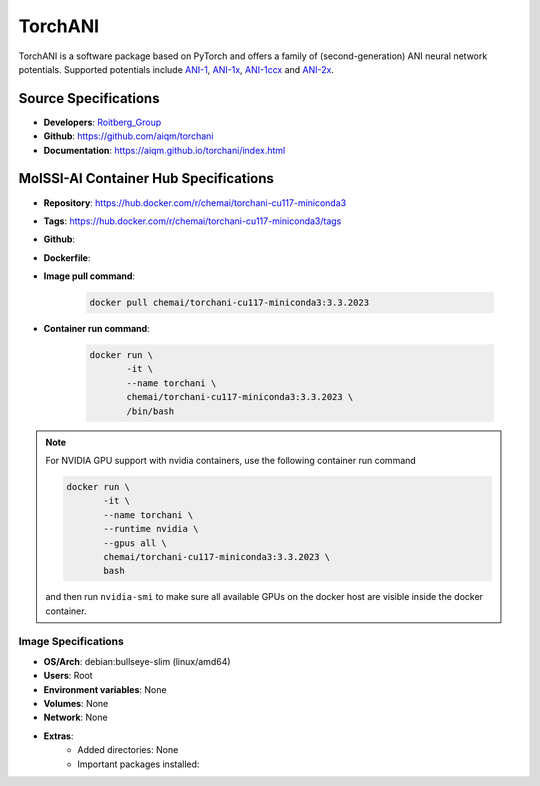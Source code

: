 .. _torchani:

********
TorchANI
********

TorchANI is a software package based on PyTorch and offers a family 
of (second-generation) ANI neural network potentials. Supported 
potentials include `ANI-1`_, `ANI-1x`_, `ANI-1ccx`_ and `ANI-2x`_.

Source Specifications
=====================

* **Developers**: `Roitberg_Group`_ 
* **Github**: https://github.com/aiqm/torchani
* **Documentation**: https://aiqm.github.io/torchani/index.html

MolSSI-AI Container Hub Specifications
======================================

* **Repository**: https://hub.docker.com/r/chemai/torchani-cu117-miniconda3
* **Tags**: https://hub.docker.com/r/chemai/torchani-cu117-miniconda3/tags
* **Github**: 
* **Dockerfile**: 
* **Image pull command**:

    .. code-block:: bash

        docker pull chemai/torchani-cu117-miniconda3:3.3.2023

* **Container run command**:

    .. code-block:: bash

        docker run \
               -it \
               --name torchani \
               chemai/torchani-cu117-miniconda3:3.3.2023 \
               /bin/bash

.. note::

    For NVIDIA GPU support with nvidia containers, use the following
    container run command

    .. code-block:: bash
        
        docker run \
               -it \
               --name torchani \
               --runtime nvidia \
               --gpus all \
               chemai/torchani-cu117-miniconda3:3.3.2023 \
               bash

    and then run ``nvidia-smi`` to make sure all available GPUs on the docker host
    are visible inside the docker container.

Image Specifications
^^^^^^^^^^^^^^^^^^^^

* **OS/Arch**: debian:bullseye-slim (linux/amd64)
* **Users**: Root
* **Environment variables**: None
* **Volumes**: None
* **Network**: None
* **Extras**:
    + Added directories: None
    + Important packages installed:

.. citations

.. _ANI-1:    https://www.nature.com/articles/sdata2017193
.. _ANI-1x:   https://aip.scitation.org/doi/abs/10.1063/1.5023802
.. _ANI-1ccx: https://doi.org/10.26434/chemrxiv.6744440.v1
.. _ANI-2x:   https://doi.org/10.26434/chemrxiv.11819268.v1
.. _Roitberg_Group: https://roitberg.chem.ufl.edu